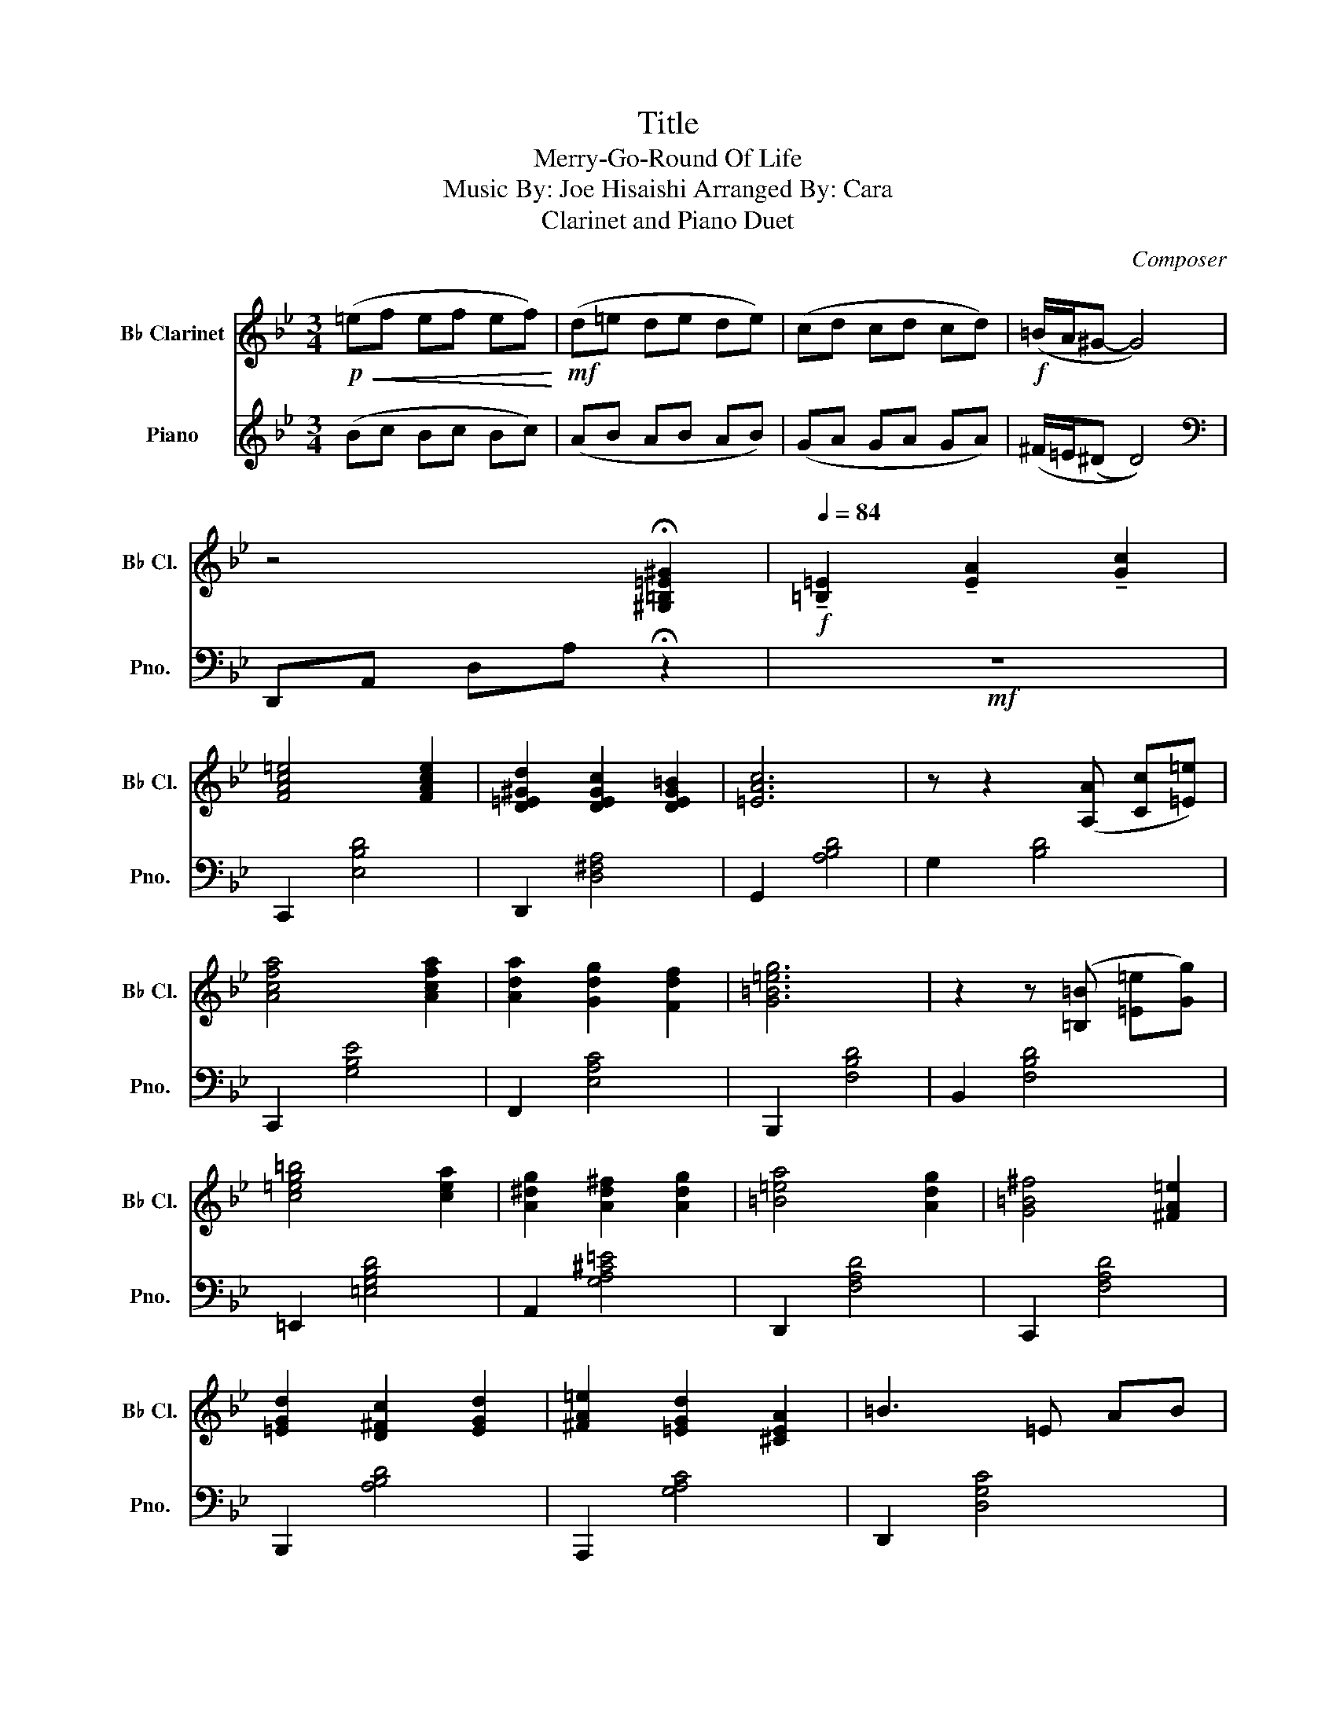 X:1
T:Title
T:Merry-Go-Round Of Life 
T:Music By: Joe Hisaishi Arranged By: Cara
T:Clarinet and Piano Duet
C:Composer
%%score 1 2
L:1/8
M:3/4
K:Bb
V:1 treble transpose=-2 nm="B♭ Clarinet" snm="B♭ Cl."
V:2 treble nm="Piano" snm="Pno."
V:1
[K:Bb]!p!!<(! (=ef ef ef)!<)! |!mf! (d=e de de) | (cd cd cd) |!f! (=B/A/^G- G4) | %4
 z4 !fermata![^G,=B,=E^G]2 |[Q:1/4=84]!f! !tenuto![=B,=E]2 !tenuto![EA]2 !tenuto![Gc]2 | %6
 [FAc=e]4 [FAce]2 | [D=E^Gd]2 [DEGc]2 [DEG=B]2 | [=EAc]6 | z z2 ([A,A] [Cc][=E=e]) | %10
 [Acfa]4 [Acfa]2 | [Ada]2 [Gdg]2 [Fdf]2 | [G=B=eg]6 | z2 z ([=B,=B] [=E=e][Gg]) | %14
 [c=eg=b]4 [cea]2 | [A^dg]2 [Ad^f]2 [Adg]2 | [=B=ea]4 [Adg]2 | [G=B^f]4 [^FA=e]2 | %18
 [=EGd]2 [D^Fc]2 [EGd]2 | [^FA=e]2 [=EGd]2 [^CEA]2 | =B3 =E AB | %21
 z ([=B=b]/[dd']/ [cc'][cc'] [Bb]2) | z ([dd'] [cc'][cc'] [=B=b][Aa] | %23
 [^G^g][Ff] ([=E=e] !fermata![Ee]3)) |[Q:1/4=200] z6 | z6 |!ff! z6 | ([=B,=E]2 [EA]2 [Gc]2) | %28
 [FA=e]4 [FAe]2 | ([Ad]2 [^Gc]2 [G=B]2) | [Ac]6 | ([=EA]2 [Fc]2 [A=e]2) | [Acfa]4 [Aa]2 | %33
 ([=Ba]2 [Ag]2 [Ff]2) | [=B=eg]6 | ([^F=B]2 [A=e]2 [cg]2) | [=B=e=b]4 [Ada]2 | %37
 ([=B^dg]2 [Ac^f]2 [Bdg]2) | [=B=ea]4 [Gg]2 | [G=B^f]4 [G=e]2 | ([Gd]2 [Fc]2 [Gd]2) | %41
 ([=E=e]2 [Dd]2) [A,A]2 |!f!!>(! [=B,=B]6!>)! |!<(! ([=B,=E]2 [EA]2 [Gc]2)!<)! | %44
!ff! [=E=e]4 [Ee]2 | ([Dd]2 [Cc]2 [=B,=B]2) | [Cc]6 | ([=EA]2 [Gc]2 [=B=e]2) | [Acfa]4 [Acfa]2 | %49
 ([Aa]2 [Gg]2 [Ff]2) | [G=B=eg]6 |!mf!!<(! ([^F=B]2 [B=e]2 [Bg]2)!<)!!f! | [=B=e=b]4 ([Ada]2 | %53
 [A^da]2) ([cg][=B^f] [A^e][Bf]) | [da]4 ([dg]2 | [dg]2) ([c^f][=B=e] [A^d][Be]) | %56
 [=E=e]3 [Dd] [Cc]2 | [^D=B]3 [=E^c] [^F^d]2 | [=E^G=B=e]2 ([e=e']2 [^f^f']2 | %59
 [^g^g']2 [=e=e']2 [=B=b]2) | z2 ([^G^g]2 [Aa]2 | [=B=b]2 [^G^g]2) ([B=e]2 | [cf]4 [=B=e]2 | %63
 [Ad]2 [Gc]2 [F=B]2 | [Gc]2 [Ad]2 [=B=e]2 | [DG]4) ([DG]2 | [cf]4 [=B=e]2 | [Ad]3 [Gc] [Ad]2) | %68
 ([=B=e]6 |!f!!<(! [=B=e]4) [e=e']2!<)! |!ff! (3[=e=e'][^f^f'][ee'] [g_e']2 [g=e']2 | %71
 ([g=bg']2 .[^fa^f']2 .[=eg=e']2 | [^f^d']4) [a^f']2 | [A^da=b]4 [db]2 | [=bg']4 [bg']2 | %75
 [=bg']2 [a^f']2 [g=e']2 | ((([^f=b^d'^f']6 | [^f=b^d'^f']6))) | [^G=B=d^g]4 [Bg]2 | %79
 [^G^g]2 [Aa]2 [=B=b]2 | [=eac']2 (6:4:6([=G=g=g'][^F^f^f'][=F=f=f'] [=Ee=e'][_E_e_e'][Ddd']) | %81
 [^C^c^c']2 (6:4:6([Ccc'][=C=c=c'][=B,=B=b] [_B,_B_b][A,Aa][G,Gg]) | [=c^f]4 [cf]2 | %83
 [c^f]2 [=eg]2 [ca]2 | [d^f=b]2 (6:4:6([Aaa'][^G^g^g'][=G=g_g'] [^F^f^f'][=F=f=f'][=E=e=e']) | %85
 [Eee']2!>(! (6:4:6([Ddd'][^C^c^c'][=C=c=c'] [=B,=B=b][A,Aa][=G,=G=g])!>)! | %86
!p! [^F^f]2 [^E^e]2 [Ff]2 | [Aa]2 [Gg]2 [^F^f]2 | [=E=e]2 [^D^d]2 [Ee]2 | [^D^F^d^f]4 [=B=b]2 | %90
 [=F=d]4 [Cc]2 | [=B,=B]4 [A,A]2 |"^rit."!>(! [=B,=E^G]2 (3([dd'][=e=e'][dd'] [cc']2)!>)! | %93
[Q:1/4=184] [=B,=E]2 (3([cc'][dd'][cc'] [=B=b]2) | %94
[Q:1/4=160]!>(! [=B,=E]2 (3([Aa][=B=b][Aa]!pp! [^G^g]2)!>)! | %95
[Q:1/4=148]!<(! [=E^G=B=e]2 [EAea]2 [Ecec']2!<)! |!f![Q:1/4=130] [fac'=e']4 [fc'e']2 | %97
 [DFdfd']2 [=E=ec']2 [Dd=b]2 | [c=ec']6 | %99
 (3([Aa][Aa][Aa]) (3([cc'][cc'][cc']) (3([=e=e'][ee'][ee']) | [Ac=eac'=e'a']4 [Aeac'e'a']2 | %101
 [A=ec'=e'a']2 [Ge=bd'g']2 [Feac'f']2 | [G=e=bd'g']6 | =B2 [B=e]2 [Bg]2 |!>(! [c=e=b]4 [ca]2!>)! | %105
 [=B^dg]2 [Bd^f]2 [Bdg]2 |!mf! [=B=ea]4 [Beg]2 | [G=B^f]4 [GB=e]2 | [Gd]2 [Gc]2 [Gd]2 | %109
!>(! [^FA=e]2 [DAd]2 [A,A]2!>)! | [=B,=B]6 |!mp! [=E=e]2 [Aa]2 [cc']2 | [Fc=e=e']4 [=Eee']2 | %113
 [Fdd']2 [Ccc']2 [=B,=B=b]2 | [=EAcc']6 | [A,A]2 [Cc]2 [=E=e]2 | [Acfa]4 [Acfa]2 | %117
 [Ada]2 [Gcg]2 [F=Bf]2 | [=B=eg]6 | [=B,=B]2 [=E=e]2 [Gg]2 | [=B=b]4 [Aa-]2 | %121
 [Aa]2 ([Gg][^F^f] [=F=f][^F^f]) | [Aa]4 [Gg-]2 | [Gg]2 ([^F^f][=E=e] [_E_e][=E=e]) | %124
 [G=B=e]2 [DFAd]2 [C=EGc]2 | [=B,=B]3 [^C^c] [Ee]2 | z2 [=e=bd']2 [ea=c']2 | %127
"^rit."[Q:1/4=114] z2 [=eac']2 [e^g=b]2 |[Q:1/4=80] z2 [=B=ea]2 [Be^g]2 | %129
[Q:1/4=68] z2 [^G=Bf]2 !fermata![GB=e]2 |[K:C]!p![Q:1/4=65]{DE} F2 _B2 ^c2- |!<(! c6!<)! | %132
[Q:1/4=120] [^F,^F]2 [B,B]2 [Dd]2 |!mf!!mf!!mf! [GB^f]4 [^Ff]2 | [^Ae]2 [Ad]2 [A^c]2 | [^FBd]2 z4 | %136
 [D^FB]2 [FAd]2 [A^c^f]2 | [Bdgb]4 [Bdgb]2 | [Begb]2 [^ceg^c']2 [A,Aa][G,Gg] | [A^c^fa]6 | %140
 [^C^c]2 [^F^f]2 [Aa]2 | [^c^f^c']4 (([cfb-]2 | [^c^fb]2)) [Aa][^G^g] [=G=g][^G^g] | %143
 [^c^fb]4 (([Bea-]2 | [Bea]2)) [^G^g][^F^f] [=F=f][^F^f] | [^FA^f]2 [EGe]2 [DFd]2 | %146
 [^G^c]3 [^D^d] [^E^e]2 |[K:E] (f6 | f6 | f6 | f3) [Gg] [Ff][^E^e] | [FB=df]3 [Ee] [^D^d]2 | %152
 [Cc]3 [Dd] (([^E^e]2 | [^E^e]6)) |"^Rubato" z2[Q:1/4=60] (f=g ef |[Q:1/4=56] =de cd B2 | %156
 c2[Q:1/4=50] !fermata!^A4) | !fermata![F^Acf^ac'f']6 |] %158
V:2
 (Bc Bc Bc) | (AB AB AB) | (GA GA GA) | (^F/=E/(^D D4)) |[K:bass] D,,A,, D,A, !fermata!z2 | %5
!mf! z6 | C,,2 [E,B,D]4 | D,,2 [D,^F,A,]4 | G,,2 [A,B,D]4 | G,2 [B,D]4 | C,,2 [G,B,E]4 | %11
 F,,2 [E,A,C]4 | B,,,2 [F,B,D]4 | B,,2 [F,B,D]4 | =E,,2 [=E,G,B,D]4 | A,,2 [G,A,^C=E]4 | %16
 D,,2 [F,A,D]4 | C,,2 [F,A,D]4 | B,,,2 [A,B,D]4 | A,,,2 [G,A,C]4 | D,,2 [D,G,C]4 | [D,^F,A,C]6 | %22
 [D,^F,A,C]6 | !fermata!z6 |!f! G,,2 [G,B,D]2 [G,B,D]2 | D,,2 [G,B,D]2 [G,B,D]2 | %26
 G,,2 [G,B,D]2 [G,B,D]2 | D,,2 [G,B,D]2 [G,B,D]2 | C,2 [G,B,]2 [G,B,]2 | D,2 [^F,CD]2 [F,CD]2 | %30
 G,,2 [D,G,B,]2 [D,G,B,]2 | G,,2 [G,B,D]2 [G,B,D]2 | C,2 [G,B,E]2 [G,B,E]2 | F,2 [A,CE]2 [A,CE]2 | %34
 B,,2 [F,A,D]2 [F,A,D]2 | F,2 [F,A,D]2 [F,A,D]2 | [=E,,=E,]2 [G,B,D]2 [G,B,D]2 | %37
 A,,2 [=E,G,^C]2 [E,G,C]2 | B,,2 [F,A,D]2 [F,A,D]2 | C,2 [F,A,D]2 [F,A,D]2 | %40
 B,,2 [F,B,D]2 [F,B,D]2 | A,,2 [G,B,D]2 [G,B,D]2 | [D,,D,]2 [^F,A,C]2 [F,A,C]2 | [^F,A,C]6 | %44
 C,2 [G,B,E]2 [G,B,E]2 | D,2 [^F,CD]2 [F,CD]2 | G,,2 [G,B,D]2 [G,B,D]2 | [G,,D,G,]3 [F,,D,F,]3 | %48
 [C,,C,]2 [G,B,E]2 [G,B,E]2 | F,2 [A,CE]2 [A,CE]2 | B,,2 [F,A,D]2 [F,A,D]2 | [F,,F,]2 (CB, A,G,) | %52
 [=E,,=E,]2 [G,B,D]2 [G,B,D]2 | A,,2 [=E,G,]2 [E,G,]2 | D,2 (DA, F,D,) | [C,F,]2 [F,C]2 [A,C]2 | %56
 B,,2 [F,B,]2 [F,B,]2 | A,,2 [=E,G,]2 [E,G,]2 | D,2 [^F,A,D]2 [F,A,D]2 | D,2 [^F,A,D]2 [F,A,D]2 | %60
 D,2 [^F,A,D]2 [F,A,D]2 | D,2 [^F,A,D]2 [F,A,D]2 | !tenuto!=F,2 .[G,B,E]2 .[G,B,E]2 | %63
 F,2 [G,B,D]2 [G,B,D]2 | B,,2 [F,A,D]2 [F,A,D]2 | B,,2 [F,A,D]2 [F,A,D]2 | F,2 [G,B,E]2 [G,B,E]2 | %67
 F,2 [A,CE]2 [A,CE]2 | B,,2 [F,A,D]2 [F,A,D]2 | B,,2 [F,A,D]2 [F,A,D]2 | !tenuto!D,2 (A,_D =D=E) | %71
 [=D,A,](=E FG BF) | =E,2 (G^F GA) | z (=F =ED _DA,) | =D,2 (A,_A, =A,B, | A,G, F,=E, F,D,) | %76
 (=E,F, G,F, E,D, | _D,A,, =B,,=D, =E,G,) | [=D,,D,]2 [^F,^B,^D]2 [F,B,D]2 | %79
 [=D,,=D,]2 [^F,^B,^D]2 [F,B,D]2 | [G,,D,G,]2 [=F,_B,=D]2 [F,B,D]2 | G,,2 [F,B,D]2 [F,B,D]2 | %82
 [C,,C,]2 [=E,B,D]2 [G,B,=E]2 | [C,,C,]2 [=E,B,D]2 [G,C=E]2 | [F,,F,]2 [=E,A,C]2 [E,A,C]2 | %85
 F,,2 [=E,A,C]2 [E,A,C]2 |!mp! =B,,2 [^F,A,]2 [F,A,]2 | =E,2 [^G,=B,]2 [G,B,]2 | %88
 A,,2 [=E,A,]2 [E,A,]2 | A,,2 [=E,A,]2 [E,A,]2 | C,2 [G,C]2 [G,C]2 | C,2 [G,C]2 [G,C]2 | %92
!>(! [D,,D,]2 !arpeggio![^F,CEA]2 [CEB]2!>)! | [D,,D,]2 [^F,CE]2 [F,CE]2 | %94
!>(! [D,,D,]2 [^F,CE]2!p! [F,CE]2!>)! |!<(! [D,,D,]2 [A,D^F]2 [^F,A,D]2!<)! | %96
!mf! [C,,E,]2 [G,B,E]2 [G,B,E]2 | [D,,D,]2 [^F,CD]2 [F,CD]2 | [G,,,G,,]2 [G,B,D]2 [G,B,D]2 | %99
 G,,2 [G,B,D]2 [G,B,D]2 | [C,,C,]2 [G,B,E]2 [G,B,E]2 | [F,,F,]2 [A,CE]2 [A,CE]2 | %102
 [B,,,B,,]2 [D,F,A,]2 [D,F,A,]2 | F,2 [F,A,D]2 [F,A,D]2 |!>(! [=E,,=E,]2 [G,B,D]2 [G,B,D]2!>)! | %105
 A,,2 [=E,G,^C]2 [E,G,C]2 |!mp! D,2 [F,A,D]2 [F,A,D]2 | C,2 [F,A,D]2 [F,A,D]2 | %108
 B,,2 [F,A,D]2 [F,A,D]2 |!>(! A,,2 [=E,G,D]2 [E,G,D]2!>)! | D,2 [^F,A,]2 [F,A,]2 |!p! [D,,D,]6 | %112
 [C,G,B,]6 | [D,^F,C]6 | [G,,D,G,]6 | [G,,D,G,]3 [F,,C,F,]3 | [C,,G,,C,]6 | [F,,C,F,]6 | %118
 [B,,F,A,]6 | [F,A,D]6 | [=E,G,B,D]6 | [A,,=E,G,]6 | [D,F,A,D]6 | [C,F,A,C]6 | [B,,F,B,]6 | %125
 [A,,,A,,]4 [A,,,A,,]2 | [D,,,D,,]4 [D,,,D,,]2 | [D,,,D,,]4 [D,,,D,,]2 | [D,,D,]4 [D,,D,]2 | %129
 [D,,D,]4 [D,,D,]2 |[K:C]!pp! z6 | !////-!E,,3 E,,,3 | !////-!E,,3 E,,,3 |!p! [D,,D,]6 | [E,,E,]6 | %135
 [A,,E,A,]6 | [A,,E,A,]3 [G,,D,G,]3 | [D,,D,]6 | [G,,G,]6 | [C,,C,]6 | C,6 | [^F,,^F,]6 | %142
 [B,,,B,,]6 | [E,,E,]6 | [D,,D,]6 | [C,,C,]6 | !////-!B,,3 B,,,3 |[K:E] (([E,,,E,,]4 [B,,,B,,]2)) | %148
 [E,,E,]4 B,,2 | [E,,E,]4 B,,2 | [E,,E,]6 | [D,,D,]6 | [B,,,B,,]6 | !////-!B,,3 B,,,3 | %154
[K:treble] z2 (=cB AG | =GF EC (=C2 | C2) !fermata!B,4) | %157
[K:bass] !arpeggio!!fermata![E,,B,,E,G,B,]6 |] %158

